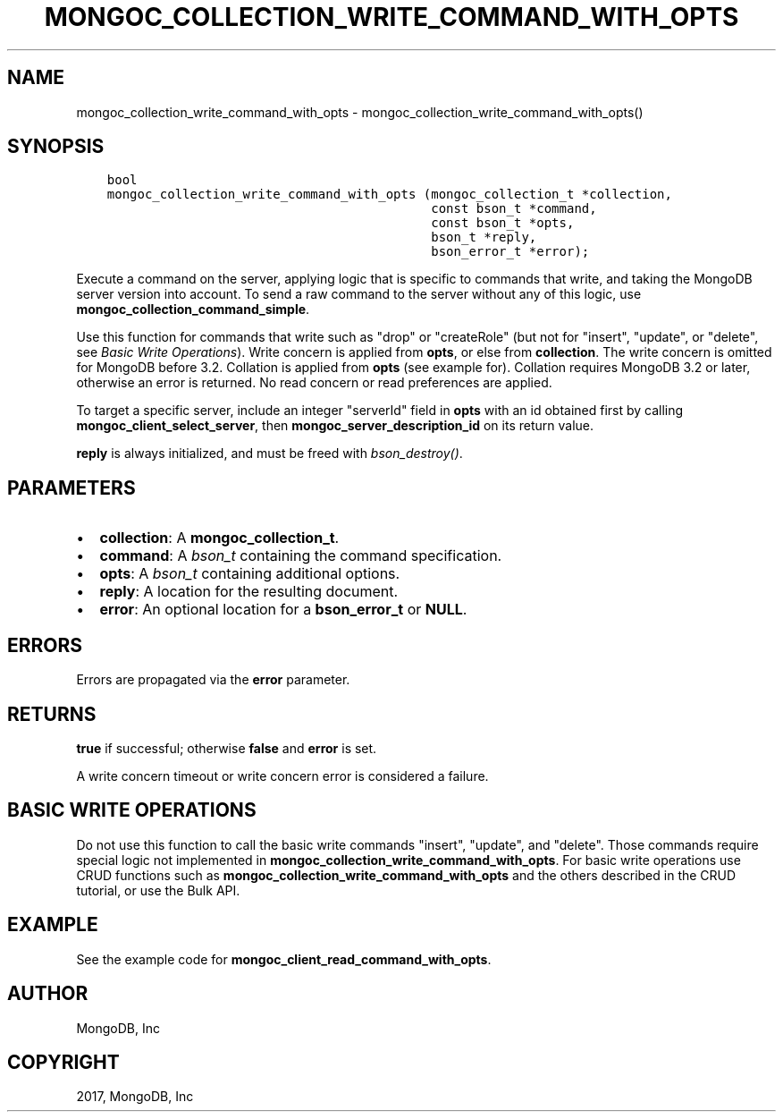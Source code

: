 .\" Man page generated from reStructuredText.
.
.TH "MONGOC_COLLECTION_WRITE_COMMAND_WITH_OPTS" "3" "May 23, 2017" "1.6.3" "MongoDB C Driver"
.SH NAME
mongoc_collection_write_command_with_opts \- mongoc_collection_write_command_with_opts()
.
.nr rst2man-indent-level 0
.
.de1 rstReportMargin
\\$1 \\n[an-margin]
level \\n[rst2man-indent-level]
level margin: \\n[rst2man-indent\\n[rst2man-indent-level]]
-
\\n[rst2man-indent0]
\\n[rst2man-indent1]
\\n[rst2man-indent2]
..
.de1 INDENT
.\" .rstReportMargin pre:
. RS \\$1
. nr rst2man-indent\\n[rst2man-indent-level] \\n[an-margin]
. nr rst2man-indent-level +1
.\" .rstReportMargin post:
..
.de UNINDENT
. RE
.\" indent \\n[an-margin]
.\" old: \\n[rst2man-indent\\n[rst2man-indent-level]]
.nr rst2man-indent-level -1
.\" new: \\n[rst2man-indent\\n[rst2man-indent-level]]
.in \\n[rst2man-indent\\n[rst2man-indent-level]]u
..
.SH SYNOPSIS
.INDENT 0.0
.INDENT 3.5
.sp
.nf
.ft C
bool
mongoc_collection_write_command_with_opts (mongoc_collection_t *collection,
                                           const bson_t *command,
                                           const bson_t *opts,
                                           bson_t *reply,
                                           bson_error_t *error);
.ft P
.fi
.UNINDENT
.UNINDENT
.sp
Execute a command on the server, applying logic that is specific to commands that write, and taking the MongoDB server version into account. To send a raw command to the server without any of this logic, use \fBmongoc_collection_command_simple\fP\&.
.sp
Use this function for commands that write such as "drop" or "createRole" (but not for "insert", "update", or "delete", see \fI\%Basic Write Operations\fP). Write concern is applied from \fBopts\fP, or else from \fBcollection\fP\&. The write concern is omitted for MongoDB before 3.2. Collation is applied from \fBopts\fP (see example for). Collation requires MongoDB 3.2 or later, otherwise an error is returned. No read concern or read preferences are applied.
.sp
To target a specific server, include an integer "serverId" field in \fBopts\fP with an id obtained first by calling \fBmongoc_client_select_server\fP, then \fBmongoc_server_description_id\fP on its return value.
.sp
\fBreply\fP is always initialized, and must be freed with \fI\%bson_destroy()\fP\&.
.SH PARAMETERS
.INDENT 0.0
.IP \(bu 2
\fBcollection\fP: A \fBmongoc_collection_t\fP\&.
.IP \(bu 2
\fBcommand\fP: A \fI\%bson_t\fP containing the command specification.
.IP \(bu 2
\fBopts\fP: A \fI\%bson_t\fP containing additional options.
.IP \(bu 2
\fBreply\fP: A location for the resulting document.
.IP \(bu 2
\fBerror\fP: An optional location for a \fBbson_error_t\fP or \fBNULL\fP\&.
.UNINDENT
.SH ERRORS
.sp
Errors are propagated via the \fBerror\fP parameter.
.SH RETURNS
.sp
\fBtrue\fP if successful; otherwise \fBfalse\fP and \fBerror\fP is set.
.sp
A write concern timeout or write concern error is considered a failure.
.SH BASIC WRITE OPERATIONS
.sp
Do not use this function to call the basic write commands "insert", "update", and "delete". Those commands require special logic not implemented in \fBmongoc_collection_write_command_with_opts\fP\&. For basic write operations use CRUD functions such as \fBmongoc_collection_write_command_with_opts\fP and the others described in the CRUD tutorial, or use the Bulk API\&.
.SH EXAMPLE
.sp
See the example code for \fBmongoc_client_read_command_with_opts\fP\&.
.SH AUTHOR
MongoDB, Inc
.SH COPYRIGHT
2017, MongoDB, Inc
.\" Generated by docutils manpage writer.
.

